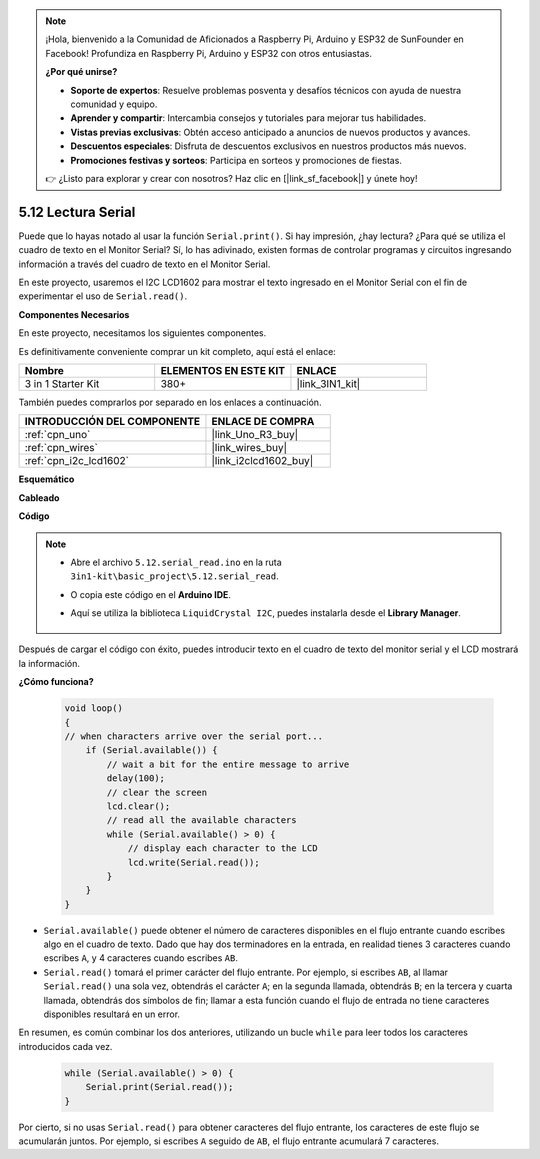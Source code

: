 .. note::

    ¡Hola, bienvenido a la Comunidad de Aficionados a Raspberry Pi, Arduino y ESP32 de SunFounder en Facebook! Profundiza en Raspberry Pi, Arduino y ESP32 con otros entusiastas.

    **¿Por qué unirse?**

    - **Soporte de expertos**: Resuelve problemas posventa y desafíos técnicos con ayuda de nuestra comunidad y equipo.
    - **Aprender y compartir**: Intercambia consejos y tutoriales para mejorar tus habilidades.
    - **Vistas previas exclusivas**: Obtén acceso anticipado a anuncios de nuevos productos y avances.
    - **Descuentos especiales**: Disfruta de descuentos exclusivos en nuestros productos más nuevos.
    - **Promociones festivas y sorteos**: Participa en sorteos y promociones de fiestas.

    👉 ¿Listo para explorar y crear con nosotros? Haz clic en [|link_sf_facebook|] y únete hoy!

.. _ar_serial_read:

5.12 Lectura Serial
======================

Puede que lo hayas notado al usar la función ``Serial.print()``.
Si hay impresión, ¿hay lectura? ¿Para qué se utiliza el cuadro de texto en el Monitor Serial?
Sí, lo has adivinado, existen formas de controlar programas y circuitos ingresando información a través del cuadro de texto en el Monitor Serial.

En este proyecto, usaremos el I2C LCD1602 para mostrar el texto ingresado en el Monitor Serial con el fin de experimentar el uso de ``Serial.read()``.

**Componentes Necesarios**

En este proyecto, necesitamos los siguientes componentes.

Es definitivamente conveniente comprar un kit completo, aquí está el enlace:

.. list-table::
    :widths: 20 20 20
    :header-rows: 1

    *   - Nombre	
        - ELEMENTOS EN ESTE KIT
        - ENLACE
    *   - 3 in 1 Starter Kit
        - 380+
        - |link_3IN1_kit|

También puedes comprarlos por separado en los enlaces a continuación.

.. list-table::
    :widths: 30 20
    :header-rows: 1

    *   - INTRODUCCIÓN DEL COMPONENTE
        - ENLACE DE COMPRA

    *   - :ref:`cpn_uno`
        - |link_Uno_R3_buy|
    *   - :ref:`cpn_wires`
        - |link_wires_buy|
    *   - :ref:`cpn_i2c_lcd1602`
        - |link_i2clcd1602_buy|


**Esquemático**

.. image:: img/circuit_7.1_lcd1602.png

**Cableado**

.. image:: img/lcd_bb.jpg
    :width: 800
    :align: center

**Código**

.. note::

    * Abre el archivo ``5.12.serial_read.ino`` en la ruta ``3in1-kit\basic_project\5.12.serial_read``.
    * O copia este código en el **Arduino IDE**.
    * Aquí se utiliza la biblioteca ``LiquidCrystal I2C``, puedes instalarla desde el **Library Manager**.

        .. image:: ../img/lib_liquidcrystal_i2c.png

.. raw:: html
    
    <iframe src=https://create.arduino.cc/editor/sunfounder01/a6197c53-6969-402e-8930-84a9165397b9/preview?embed style="height:510px;width:100%;margin:10px 0" frameborder=0></iframe>
    
Después de cargar el código con éxito, puedes introducir texto en el cuadro de texto del monitor serial y el LCD mostrará la información.

**¿Cómo funciona?**

    .. code-block:: arduino

        void loop()
        {
        // when characters arrive over the serial port...
            if (Serial.available()) {
                // wait a bit for the entire message to arrive
                delay(100);
                // clear the screen
                lcd.clear();
                // read all the available characters
                while (Serial.available() > 0) {
                    // display each character to the LCD
                    lcd.write(Serial.read());
                }
            }
        }

* ``Serial.available()`` puede obtener el número de caracteres disponibles en el flujo entrante cuando escribes algo en el cuadro de texto. Dado que hay dos terminadores en la entrada, en realidad tienes 3 caracteres cuando escribes ``A``, y 4 caracteres cuando escribes ``AB``.
* ``Serial.read()`` tomará el primer carácter del flujo entrante. Por ejemplo, si escribes ``AB``, al llamar ``Serial.read()`` una sola vez, obtendrás el carácter ``A``; en la segunda llamada, obtendrás ``B``; en la tercera y cuarta llamada, obtendrás dos símbolos de fin; llamar a esta función cuando el flujo de entrada no tiene caracteres disponibles resultará en un error.

En resumen, es común combinar los dos anteriores, utilizando un bucle ``while`` para leer todos los caracteres introducidos cada vez.

    .. code-block:: arduino

        while (Serial.available() > 0) {
            Serial.print(Serial.read());
        }

Por cierto, si no usas ``Serial.read()`` para obtener caracteres del flujo entrante, los caracteres de este flujo se acumularán juntos.
Por ejemplo, si escribes ``A`` seguido de ``AB``, el flujo entrante acumulará 7 caracteres.
